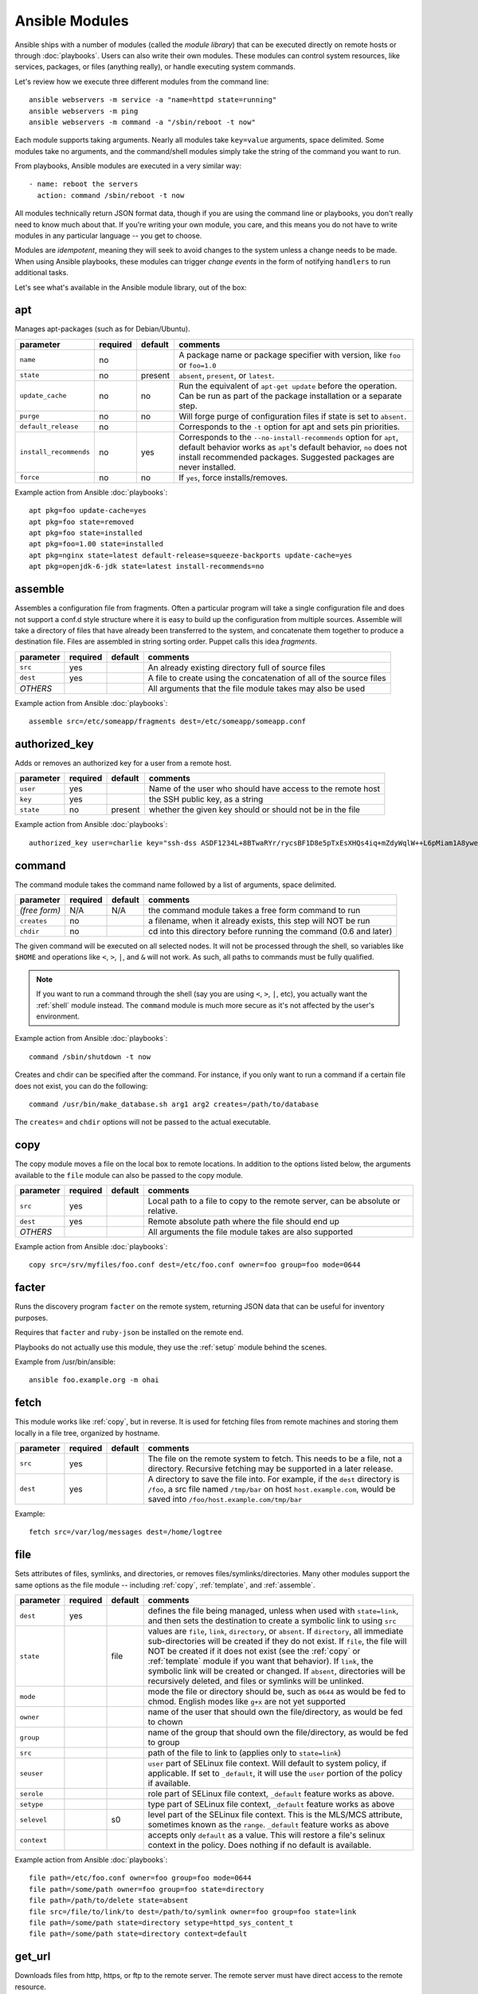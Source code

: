 Ansible Modules
===============

Ansible ships with a number of modules (called the *module library*)
that can be executed directly on remote hosts or through :doc:`playbooks`.
Users can also write their own modules.   These modules can control system
resources, like services, packages, or files (anything really), or
handle executing system commands.

Let's review how we execute three different modules from the command line::

    ansible webservers -m service -a "name=httpd state=running"
    ansible webservers -m ping
    ansible webservers -m command -a "/sbin/reboot -t now"

Each module supports taking arguments.  Nearly all modules take ``key=value``
arguments, space delimited.  Some modules take no arguments, and the
command/shell modules simply take the string of the command you want to run.

From playbooks, Ansible modules are executed in a very similar way::

    - name: reboot the servers
      action: command /sbin/reboot -t now

All modules technically return JSON format data, though if you are using the
command line or playbooks, you don't really need to know much about
that.  If you're writing your own module, you care, and this means you do
not have to write modules in any particular language -- you get to choose.

Modules are *idempotent*, meaning they will seek to avoid changes to
the system unless a change needs to be made.  When using Ansible
playbooks, these modules can trigger *change events* in the form of
notifying ``handlers`` to run additional tasks.

Let's see what's available in the Ansible module library, out of the box:

.. _apt:

apt
```

Manages apt-packages (such as for Debian/Ubuntu).

+------------------------+----------+---------+------------------------------------------------------------------------------+
| parameter              | required | default | comments                                                                     |
+========================+==========+=========+==============================================================================+
| ``name``               | no       |         | A package name or package specifier with version, like ``foo`` or ``foo=1.0``|
+------------------------+----------+---------+------------------------------------------------------------------------------+
| ``state``              | no       | present | ``absent``, ``present``, or ``latest``.                                      |
+------------------------+----------+---------+------------------------------------------------------------------------------+
| ``update_cache``       | no       | no      | Run the equivalent of ``apt-get update`` before the operation.               |
|                        |          |         | Can be run as part of the package installation or a separate step.           |
+------------------------+----------+---------+------------------------------------------------------------------------------+
| ``purge``              | no       | no      | Will forge purge of configuration files if state is set to ``absent``.       |
+------------------------+----------+---------+------------------------------------------------------------------------------+
| ``default_release``    | no       |         | Corresponds to the ``-t`` option for apt and sets pin priorities.            |
+------------------------+----------+---------+------------------------------------------------------------------------------+
| ``install_recommends`` | no       | yes     | Corresponds to the ``--no-install-recommends`` option for ``apt``, default   |
|                        |          |         | behavior works as ``apt``'s default behavior, ``no`` does not install        |
|                        |          |         | recommended packages.  Suggested packages are never installed.               |
+------------------------+----------+---------+------------------------------------------------------------------------------+
| ``force``              | no       | no      | If ``yes``, force installs/removes.                                          |
+------------------------+----------+---------+------------------------------------------------------------------------------+


Example action from Ansible :doc:`playbooks`::

    apt pkg=foo update-cache=yes
    apt pkg=foo state=removed
    apt pkg=foo state=installed
    apt pkg=foo=1.00 state=installed
    apt pkg=nginx state=latest default-release=squeeze-backports update-cache=yes
    apt pkg=openjdk-6-jdk state=latest install-recommends=no

.. _assemble:

assemble
````````

.. versionadded:: 0.5

Assembles a configuration file from fragments.  Often a particular
program will take a single configuration file and does not support a
conf.d style structure where it is easy to build up the configuration
from multiple sources. Assemble will take a directory of files that
have already been transferred to the system, and concatenate them
together to produce a destination file.  Files are assembled in string
sorting order.  Puppet calls this idea *fragments*.

+--------------------+----------+---------+----------------------------------------------------------------------------+
| parameter          | required | default | comments                                                                   |
+====================+==========+=========+============================================================================+
| ``src``            | yes      |         | An already existing directory full of source files                         |
+--------------------+----------+---------+----------------------------------------------------------------------------+
| ``dest``           | yes      |         | A file to create using the concatenation of all of the source files        |
+--------------------+----------+---------+----------------------------------------------------------------------------+
| *OTHERS*           |          |         | All arguments that the file module takes may also be used                  |
+--------------------+----------+---------+----------------------------------------------------------------------------+

Example action from Ansible :doc:`playbooks`::

    assemble src=/etc/someapp/fragments dest=/etc/someapp/someapp.conf


.. _authorized_key:

authorized_key
``````````````
.. versionadded:: 0.5

Adds or removes an authorized key for a user from a remote host.

+--------------------+----------+---------+----------------------------------------------------------------------------+
| parameter          | required | default | comments                                                                   |
+====================+==========+=========+============================================================================+
| ``user``           | yes      |         | Name of the user who should have access to the remote host                 |
+--------------------+----------+---------+----------------------------------------------------------------------------+
| ``key``            | yes      |         | the SSH public key, as a string                                            |
+--------------------+----------+---------+----------------------------------------------------------------------------+
| ``state``          | no       | present | whether the given key should or should not be in the file                  |
+--------------------+----------+---------+----------------------------------------------------------------------------+

Example action from Ansible :doc:`playbooks`::

    authorized_key user=charlie key="ssh-dss ASDF1234L+8BTwaRYr/rycsBF1D8e5pTxEsXHQs4iq+mZdyWqlW++L6pMiam1A8yweP+rKtgjK2httVS6GigVsuWWfOd7/sdWippefq74nppVUELHPKkaIOjJNN1zUHFoL/YMwAAAEBALnAsQN10TNGsRDe5arBsW8cTOjqLyYBcIqgPYTZW8zENErFxt7ij3fW3Jh/sCpnmy8rkS7FyK8ULX0PEy/2yDx8/5rXgMIICbRH/XaBy9Ud5bRBFVkEDu/r+rXP33wFPHjWjwvHAtfci1NRBAudQI/98DbcGQw5HmE89CjgZRo5ktkC5yu/8agEPocVjdHyZr7PaHfxZGUDGKtGRL2QzRYukCmWo1cZbMBHcI5FzImvTHS9/8B3SATjXMPgbfBuEeBwuBK5EjL+CtHY5bWs9kmYjmeo0KfUMH8hY4MAXDoKhQ7DhBPIrcjS5jPtoGxIREZjba67r6/P2XKXaCZH6Fc= charlie@example.org 2011-01-17"

.. _command:


command
```````

The command module takes the command name followed by a list of
arguments, space delimited.

+--------------------+----------+---------+----------------------------------------------------------------------------+
| parameter          | required | default | comments                                                                   |
+====================+==========+=========+============================================================================+
| *(free form)*      | N/A      | N/A     | the command module takes a free form command to run                        |
+--------------------+----------+---------+----------------------------------------------------------------------------+
| ``creates``        | no       |         | a filename, when it already exists, this step will NOT be run              |
+--------------------+----------+---------+----------------------------------------------------------------------------+
| ``chdir``          | no       |         | cd into this directory before running the command (0.6 and later)          |
+--------------------+----------+---------+----------------------------------------------------------------------------+

The given command will be executed on all selected nodes.  It will not
be processed through the shell, so variables like ``$HOME`` and
operations like ``<``, ``>``, ``|``, and ``&`` will not work.  As
such, all paths to commands must be fully qualified.

.. note::
   If you want to run a command through the shell (say you are using
   ``<``, ``>``, ``|``, etc), you actually want the :ref:`shell`
   module instead. The ``command`` module is much more secure as it's
   not affected by the user's environment.

Example action from Ansible :doc:`playbooks`::

    command /sbin/shutdown -t now

Creates and chdir can be specified after the command.  For instance,
if you only want to run a command if a certain file does not exist,
you can do the following::

    command /usr/bin/make_database.sh arg1 arg2 creates=/path/to/database

The ``creates=`` and ``chdir`` options will not be passed to the actual executable.


.. _copy:

copy
````

The copy module moves a file on the local box to remote locations.  In addition to the options
listed below, the arguments available to the ``file`` module can also be passed to the copy
module.

+--------------------+----------+---------+----------------------------------------------------------------------------+
| parameter          | required | default | comments                                                                   |
+====================+==========+=========+============================================================================+
| ``src``            | yes      |         | Local path to a file to copy to the remote server, can be absolute or      |
|                    |          |         | relative.                                                                  |
+--------------------+----------+---------+----------------------------------------------------------------------------+
| ``dest``           | yes      |         | Remote absolute path where the file should end up                          |
+--------------------+----------+---------+----------------------------------------------------------------------------+
| *OTHERS*           |          |         | All arguments the file module takes are also supported                     |
+--------------------+----------+---------+----------------------------------------------------------------------------+

Example action from Ansible :doc:`playbooks`::

    copy src=/srv/myfiles/foo.conf dest=/etc/foo.conf owner=foo group=foo mode=0644


.. _facter:

facter
``````

Runs the discovery program ``facter`` on the remote system, returning
JSON data that can be useful for inventory purposes.

Requires that ``facter`` and ``ruby-json`` be installed on the remote end.

Playbooks do not actually use this module, they use the :ref:`setup`
module behind the scenes.

Example from /usr/bin/ansible::

    ansible foo.example.org -m ohai

.. _fetch:

fetch
`````

This module works like :ref:`copy`, but in reverse.  It is used for
fetching files from remote machines and storing them locally in a file
tree, organized by hostname.

+--------------------+----------+---------+----------------------------------------------------------------------------+
| parameter          | required | default | comments                                                                   |
+====================+==========+=========+============================================================================+
| ``src``            | yes      |         | The file on the remote system to fetch.  This needs to be a file, not      |
|                    |          |         | a directory.  Recursive fetching may be supported in a later release.      |
+--------------------+----------+---------+----------------------------------------------------------------------------+
| ``dest``           | yes      |         | A directory to save the file into.  For example, if the ``dest`` directory |
|                    |          |         | is ``/foo``, a src file named ``/tmp/bar`` on host ``host.example.com``,   |
|                    |          |         | would  be saved into ``/foo/host.example.com/tmp/bar``                     |
+--------------------+----------+---------+----------------------------------------------------------------------------+

Example::

    fetch src=/var/log/messages dest=/home/logtree

.. _file:

file
````

Sets attributes of files, symlinks, and directories, or removes files/symlinks/directories.  Many other modules
support the same options as the file module -- including :ref:`copy`, :ref:`template`, and :ref:`assemble`.

+--------------------+----------+---------+----------------------------------------------------------------------------+
| parameter          | required | default | comments                                                                   |
+====================+==========+=========+============================================================================+
| ``dest``           | yes      |         | defines the file being managed, unless when used with ``state=link``, and  |
|                    |          |         | then sets the destination to create a symbolic link to using ``src``       |
+--------------------+----------+---------+----------------------------------------------------------------------------+
| ``state``          |          | file    | values are ``file``, ``link``, ``directory``, or ``absent``.               |
|                    |          |         | If ``directory``, all immediate sub-directories will be created if they do |
|                    |          |         | not exist.                                                                 |
|                    |          |         | If ``file``, the file will NOT be created if it does not exist             |
|                    |          |         | (see the :ref:`copy` or :ref:`template` module if you want that behavior). |
|                    |          |         | If ``link``, the symbolic link will be created or changed.                 |
|                    |          |         | If ``absent``, directories will be recursively deleted, and files or       |
|                    |          |         | symlinks will be unlinked.                                                 |
+--------------------+----------+---------+----------------------------------------------------------------------------+
| ``mode``           |          |         | mode the file or directory should be, such as ``0644`` as would be fed to  |
|                    |          |         | chmod.  English modes like ``g+x`` are not yet supported                   |
+--------------------+----------+---------+----------------------------------------------------------------------------+
| ``owner``          |          |         | name of the user that should own the file/directory, as would be fed to    |
|                    |          |         | chown                                                                      |
+--------------------+----------+---------+----------------------------------------------------------------------------+
| ``group``          |          |         | name of the group that should own the file/directory, as would be fed to   |
|                    |          |         | group                                                                      |
+--------------------+----------+---------+----------------------------------------------------------------------------+
| ``src``            |          |         | path of the file to link to (applies only to ``state=link``)               |
+--------------------+----------+---------+----------------------------------------------------------------------------+
| ``seuser``         |          |         | ``user`` part of SELinux file context.  Will default to system policy, if  |
|                    |          |         | applicable. If set to ``_default``, it will use the ``user`` portion of    |
|                    |          |         | the policy if available.                                                   |
+--------------------+----------+---------+----------------------------------------------------------------------------+
| ``serole``         |          |         | role part of SELinux file context, ``_default`` feature works as above.    |
+--------------------+----------+---------+----------------------------------------------------------------------------+
| ``setype``         |          |         | type part of SELinux file context, ``_default`` feature works as above     |
+--------------------+----------+---------+----------------------------------------------------------------------------+
| ``selevel``        |          | s0      | level part of the SELinux file context.  This is the MLS/MCS attribute,    |
|                    |          |         | sometimes known as the ``range``.  ``_default`` feature works as above     |
+--------------------+----------+---------+----------------------------------------------------------------------------+
| ``context``        |          |         | accepts only ``default`` as a value.  This will restore a file's selinux   |
|                    |          |         | context in the policy.  Does nothing if no default is available.           |
+--------------------+----------+---------+----------------------------------------------------------------------------+

Example action from Ansible :doc:`playbooks`::

    file path=/etc/foo.conf owner=foo group=foo mode=0644
    file path=/some/path owner=foo group=foo state=directory
    file path=/path/to/delete state=absent
    file src=/file/to/link/to dest=/path/to/symlink owner=foo group=foo state=link
    file path=/some/path state=directory setype=httpd_sys_content_t
    file path=/some/path state=directory context=default

.. _get_url:

get_url
```````

Downloads files from http, https, or ftp to the remote server.  The remote server must have direct
access to the remote resource.

+--------------------+----------+---------+----------------------------------------------------------------------------+
| parameter          | required | default | comments                                                                   |
+====================+==========+=========+============================================================================+
| ``url``            | yes      |         | http, https, or ftp URL                                                    |
+--------------------+----------+---------+----------------------------------------------------------------------------+
| ``dest``           | yes      |         | absolute path of where to download the file to.  If ``dest`` is a          |
|                    |          |         | directory, the basename of the file on the remote server will be used.     |
+--------------------+----------+---------+----------------------------------------------------------------------------+
| *OTHERS*           | no       |         | all arguments accepted by the file module also work here                   |
+--------------------+----------+---------+----------------------------------------------------------------------------+

Example action from Ansible :doc:`playbooks`::

    - name: Grab a bunch of jQuery stuff
       action: get_url url=http://code.jquery.com/$item  dest=${jquery_directory} mode=0444
       with_items:
       - jquery.min.js
       - mobile/latest/jquery.mobile.min.js
       - ui/jquery-ui-git.css

.. _git:

git
```

Deploys software (or files) from git checkouts.

+--------------------+----------+---------+----------------------------------------------------------------------------+
| parameter          | required | default | comments                                                                   |
+====================+==========+=========+============================================================================+
| ``repo``           | yes      |         | git, ssh, or http protocol address of the git repo                         |
+--------------------+----------+---------+----------------------------------------------------------------------------+
| ``dest``           | yes      |         | absolute path of where the repo should be checked out to                   |
+--------------------+----------+---------+----------------------------------------------------------------------------+
| ``version``        | no       | HEAD    | what version to check out -- either the git SHA, the literal string        |
|                    |          |         | ``HEAD``, branch name, or a tag name.                                      |
+--------------------+----------+---------+----------------------------------------------------------------------------+
| ``remote``         | no       | origin  | name of the remote branch                                                  |
+--------------------+----------+---------+----------------------------------------------------------------------------+

Example action from Ansible :doc:`playbooks`::

    git repo=git://foosball.example.org/path/to/repo.git dest=/srv/checkout version=release-0.22

.. _group:

group
`````

Adds or removes groups.

+--------------------+----------+---------+----------------------------------------------------------------------------+
| parameter          | required | default | comments                                                                   |
+====================+==========+=========+============================================================================+
| ``name``           | yes      |         | name of the group                                                          |
+--------------------+----------+---------+----------------------------------------------------------------------------+
| ``gid``            |          |         | optional git to set for the group                                          |
+--------------------+----------+---------+----------------------------------------------------------------------------+
| ``state``          |          | present | ``absent`` or ``present``                                                  |
+--------------------+----------+---------+----------------------------------------------------------------------------+
| ``system``         |          | no      | if ``yes``, indicates that the group being created is a system group.      |
+--------------------+----------+---------+----------------------------------------------------------------------------+

To control members of the group, see the users resource.

Example action from Ansible :doc:`playbooks`::

   group name=somegroup state=present

.. _mount:

mount
`````

The mount module controls active and configured mount points (fstab).

+--------------------+----------+---------+----------------------------------------------------------------------------+
| parameter          | required | default | comments                                                                   |
+====================+==========+=========+============================================================================+
| ``name``           | yes      |         | path to the mountpoint, ex: /mnt/foo                                       |
+--------------------+----------+---------+----------------------------------------------------------------------------+
| ``src``            | yes      |         | device to be mounted                                                       |
+--------------------+----------+---------+----------------------------------------------------------------------------+
| ``fstype``         | yes      |         | fstype                                                                     |
+--------------------+----------+---------+----------------------------------------------------------------------------+
| ``opts``           | no       |         | mount options (see fstab docs)                                             |
+--------------------+----------+---------+----------------------------------------------------------------------------+
| ``dump``           | no       |         | dump (see fstab docs)                                                      |
+--------------------+----------+---------+----------------------------------------------------------------------------+
| ``passno``         | no       |         | passno (see fstab docs)                                                    |
+--------------------+----------+---------+----------------------------------------------------------------------------+
| ``state``          | yes      |         | ``present``, ``absent``, ``mounted``, or ``unmounted``.  If                |
|                    |          |         | ``mounted``/``unmounted``, the device will be actively mounted or unmounted|
|                    |          |         | as well as just configured in fstab. ``absent``, and ``present``           |
|                    |          |         | only deal with fstab.                                                      |
+--------------------+----------+---------+----------------------------------------------------------------------------+

.. _mysql_db:

mysql_db
````````

Add or remove MySQL databases from a remote host.

+--------------------+----------+----------+-----------------------------------------------------------------------------+
| parameter          | required | default  | comments                                                                    |
+====================+==========+==========+=============================================================================+
| ``name``           | yes      |           | name of the database to add or remove                                      |
+--------------------+----------+-----------+----------------------------------------------------------------------------+
| ``login_user``     | no       |           | user used to authenticate with                                             |
+--------------------+----------+-----------+----------------------------------------------------------------------------+
| ``login_password`` | no       |           | password used to authenticate with                                         |
+--------------------+----------+-----------+----------------------------------------------------------------------------+
| ``login_host``     | no       | localhost | host running the database                                                  |
+--------------------+----------+-----------+----------------------------------------------------------------------------+
| ``state``          | no       | present   | ``absent`` or ``present``                                                  |
+--------------------+----------+-----------+----------------------------------------------------------------------------+
| ``collation``      | no       |           | collation mode                                                             |
+--------------------+----------+-----------+----------------------------------------------------------------------------+
| ``encoding``       | no       |           | encoding mode                                                              |
+--------------------+----------+-----------+----------------------------------------------------------------------------+

Example action from Ansible :doc:`playbooks`::

   - name: Create database
     action: mysql_db loginpass=$mysql_root_password db=bobdata state=present


mysql_user
``````````

Adds or removes a user from a MySQL database.

+---------------------+----------+------------+----------------------------------------------------------------------------+
| parameter           | required | default    | comments                                                                   |
+=====================+==========+============+============================================================================+
| ``name``            | yes      |            | name of the user (role) to add or remove                                   |
+---------------------+----------+------------+----------------------------------------------------------------------------+
| ``password``        | yes      |            | set the user's password                                                    |
+---------------------+----------+------------+----------------------------------------------------------------------------+
| ``db``              | yes      |            | name of an existing database to grant user access to                       |
+---------------------+----------+------------+----------------------------------------------------------------------------+
| ``login_user``      | no       |            | user (role) used to authenticate with                                      |
+---------------------+----------+------------+----------------------------------------------------------------------------+
| ``login_password``  | no       |            | password used to authenticate with                                         |
+---------------------+----------+------------+----------------------------------------------------------------------------+
| ``login_host``      | no       | localhost  | host running MySQL. Default (blank) implies localhost                      |
+---------------------+----------+------------+----------------------------------------------------------------------------+
| ``priv``            | no       |            | MySQL privileges string                                                    |
+---------------------+----------+------------+----------------------------------------------------------------------------+
| ``state``           | no       | present    | ``absent`` or ``present``                                                  |
+---------------------+----------+------------+----------------------------------------------------------------------------+

Example action from Ansible :doc:`playbooks`::

    - name: Create database user
      action: mysql_user loginpass=$mysql_root_password name=bob passwd=12345 priv=*.*:ALL state=present

    - name: Ensure no user named 'sally' exists
      action: mysql_user loginpass=$mysql_root_password name=sally state=absent


.. _ohai:

ohai
````

Similar to the :ref:`facter` module, this returns JSON inventory data.
Ohai data is a bit more verbose and nested than facter.

Requires that *ohai* be installed on the remote end.

Playbooks should not call the ohai module, playbooks call the
:ref:`setup` module behind the scenes instead.

Example::

    ansible foo.example.org -m ohai

.. _ping:

ping
````

A trivial test module, this module always returns *pong* on successful
contact.  It does not make sense in playbooks, but is useful from
/usr/bin/ansible::

    ansible webservers -m ping

.. postgresql_db:

postgresql_db
`````````````

Add or remove PostgreSQL databases from a remote host.

The default authentication assumes that you are either logging in as or
sudo'ing to the postgres account on the host.

This module uses psycopg2, a Python PostgreSQL database adapter. You must
ensure that psycopg2 is installed on the host before using this module. If
the remote host is the PostgreSQL server (which is the default case), then
PostgreSQL must also be installed on the remote host. For Ubuntu-based systems,
install the postgresql, libpq-dev, and python-psycopg2 packages on the remote
host before using this module.


+--------------------+----------+----------+----------------------------------------------------------------------------+
| parameter          | required | default  | comments                                                                   |
+====================+==========+==========+============================================================================+
| ``name``           | yes      |          | name of the database to add or remove                                      |
+--------------------+----------+----------+----------------------------------------------------------------------------+
| ``login_user``     | no       | postgres | user (role) used to authenticate with PostgreSQL                           |
+--------------------+----------+----------+----------------------------------------------------------------------------+
| ``login_password`` | no       |          | password used to authenticate with PostgreSQL                              |
+--------------------+----------+----------+----------------------------------------------------------------------------+
| ``login_host``     | no       |          | host running PostgreSQL. Default (blank) implies localhost                 |
+--------------------+----------+----------+----------------------------------------------------------------------------+
| ``state``          |          | present  | ``absent`` or ``present``                                                  |
+--------------------+----------+----------+----------------------------------------------------------------------------+

Example action from Ansible :doc:`playbooks`::

    postgresql_db db=acme


.. postgresql_user:

postgresql_user
```````````````

Add or remove PostgreSQL users (roles) from a remote host, and grant the users
access to an existing database.

The default authentication assumes that you are either logging in as or
sudo'ing to the postgres account on the host.

This module uses psycopg2, a Python PostgreSQL database adapter. You must
ensure that psycopg2 is installed on the host before using this module. If
the remote host is the PostgreSQL server (which is the default case), then
PostgreSQL must also be installed on the remote host. For Ubuntu-based systems,
install the postgresql, libpq-dev, and python-psycopg2 packages on the remote
host before using this module.

+--------------------+----------+----------+----------------------------------------------------------------------------+
| parameter          | required | default  | comments                                                                   |
+====================+==========+==========+============================================================================+
| ``name``           | yes      |          | name of the user (role) to add or remove                                   |
+--------------------+----------+----------+----------------------------------------------------------------------------+
| ``password``       | yes      |          | set the user's password                                                    |
+--------------------+----------+----------+----------------------------------------------------------------------------+
| ``db``             | yes      |          | name of an existing database to grant user access to                       |
+--------------------+----------+----------+----------------------------------------------------------------------------+
| ``login_user``     | no       | postgres | user (role) used to authenticate with PostgreSQL                           |
+--------------------+----------+----------+----------------------------------------------------------------------------+
| ``login_password`` | no       |          | password used to authenticate with PostgreSQL                              |
+--------------------+----------+----------+----------------------------------------------------------------------------+
| ``login_host``     | no       |          | host running PostgreSQL. Default (blank) implies localhost                 |
+--------------------+----------+----------+----------------------------------------------------------------------------+
| ``state``          |          | present  | ``absent`` or ``present``                                                  |
+--------------------+----------+----------+----------------------------------------------------------------------------+


Example action from Ansible :doc:`playbooks`::

    postgresql_user db=acme user=django password=ceec4eif7ya

.. _raw:

raw
```

Executes a low-down and dirty SSH command, not going through the module subsystem.

This is useful and should only be done in two cases.  The first case is installing
python-simplejson on older (python 2.4 and before) hosts that need it as a dependency
to run modules, since nearly all core modules require it.  Another is speaking to any
devices such as routers that do not have any Python installed.  In any other case,
using the :ref:`shell` or :ref:`command` module is much more appropriate.

Arguments given to ``raw`` are run directly through the configured
remote shell and only output is returned.  There is no error detection
or change handler support for this module.

Example from /usr/bin/ansible to bootstrap a legacy python 2.4 host::

    ansible newhost.example.com raw -a "yum install python-simplejson"

.. _service:

service
```````

Controls services on remote machines.

+--------------------+----------+---------+----------------------------------------------------------------------------+
| parameter          | required | default | comments                                                                   |
+====================+==========+=========+============================================================================+
| ``name``           | yes      |         | name of the service                                                        |
+--------------------+----------+---------+----------------------------------------------------------------------------+
| ``state``          | no       | started | ``started``, ``stopped``, ``reloaded``, or ``restarted``.                  |
|                    |          |         | ``started``/``stopped`` are idempotent actions that will not run commands  |
|                    |          |         | unless necessary. ``restarted`` will always bounce the service,            |
|                    |          |         | ``reloaded`` will always reload.                                           |
+--------------------+----------+---------+----------------------------------------------------------------------------+
| ``enabled``        | no       |         | Whether the service should start on boot.  Either ``yes`` or ``no``.       |
+--------------------+----------+---------+----------------------------------------------------------------------------+

Example action from Ansible :doc:`playbooks`::

    service name=httpd state=started
    service name=httpd state=stopped
    service name=httpd state=restarted
    service name=httpd state=reloaded

.. _setup:

setup
`````

This module is automatically called by playbooks to gather useful variables about remote hosts that can be used
in playbooks.  It can also be executed directly by /usr/bin/ansible to check what variables are available
to a host.

Ansible provides many *facts* about the system, automatically.

Some of the variables that are supplied are listed below.  These in
particular are from a VMWare Fusion 4 VM running CentOS 6.2::

    "ansible_architecture": "x86_64",
    "ansible_distribution": "CentOS",
    "ansible_distribution_release": "Final",
    "ansible_distribution_version": "6.2",
    "ansible_eth0": {
        "ipv4": {
            "address": "REDACTED",
            "netmask": "255.255.255.0"
        },
        "ipv6": [
            {
                "address": "REDACTED",
                "prefix": "64",
                "scope": "link"
            }
        ],
        "macaddress": "REDACTED"
    },
    "ansible_form_factor": "Other",
    "ansible_fqdn": "localhost.localdomain",
    "ansible_hostname": "localhost",
    "ansible_interfaces": [
        "lo",
        "eth0"
    ],
    "ansible_kernel": "2.6.32-220.2.1.el6.x86_64",
    "ansible_lo": {
        "ipv4": {
            "address": "127.0.0.1",
            "netmask": "255.0.0.0"
        },
        "ipv6": [
            {
                "address": "::1",
                "prefix": "128",
                "scope": "host"
            }
        ],
    "ansible_machine": "x86_64",
    "ansible_memfree_mb": 89,
    "ansible_memtotal_mb": 993,
    "ansible_processor": [
        "Intel(R) Core(TM) i7-2677M CPU @ 1.80GHz"
    ],
    "ansible_processor_cores": "NA",
    "ansible_processor_count": 1,
    "ansible_product_name": "VMware Virtual Platform",
    "ansible_product_serial": "REDACTED",
    "ansible_product_uuid": "REDACTED",
    "ansible_product_version": "None",
    "ansible_python_version": "2.6.6",
    "ansible_product_version": "None",
    "ansible_python_version": "2.6.6",
    "ansible_ssh_host_key_dsa_public": REDACTED",
    "ansible_ssh_host_key_rsa_public": "REDACTED",
    "ansible_swapfree_mb": 1822,
    "ansible_swaptotal_mb": 2015,
    "ansible_system": "Linux",
    "ansible_system_vendor": "VMware, Inc.",
    "ansible_virtualization_role": "None",
    "ansible_virtualization_type": "None",

More ansible facts will be added with successive releases.

If facter or ohai are installed, variables from these programs will
also be snapshotted into the JSON file for usage in templating. These
variables are prefixed with ``facter_`` and ``ohai_`` so it's easy to
tell their source.

All variables are bubbled up to the caller.  Using the ansible facts and choosing
to not install facter and ohai means you can avoid ruby-dependencies
on your remote systems.

Example action from `/usr/bin/ansible`::

    ansible testserver -m setup


.. _shell:

shell
`````

The ``shell`` module takes the command name followed by a list of
arguments, space delimited.  It is almost exactly like the command module
but runs the command through the user's configured shell on the remote node.

+--------------------+----------+---------+----------------------------------------------------------------------------+
| parameter          | required | default | comments                                                                   |
+====================+==========+=========+============================================================================+
| *(free form)*      | N/A      | N/A     | the command module takes a free form command to run                        |
+--------------------+----------+---------+----------------------------------------------------------------------------+
| ``creates``        | no       |         | a filename, when it already exists, this step will NOT be run              |
+--------------------+----------+---------+----------------------------------------------------------------------------+
| ``chdir``          | no       |         | cd into this directory before running the command (0.6 and later)          |
+--------------------+----------+---------+----------------------------------------------------------------------------+

The given command will be executed on all selected nodes.

.. note::

   If you want to execute a command securely and predictably, it may
   be better to use the ``command`` module instead.  Best practices
   when writing playbooks will follow the trend of using ``command``
   unless ``shell`` is explicitly required.  When running *ad hoc*
   commands, use your best judgment.

Example action from a playbook::

    shell somescript.sh >> somelog.txt


.. _template:

template
````````

Templates a file out to a remote server.

+--------------------+----------+---------+----------------------------------------------------------------------------+
| parameter          | required | default | comments                                                                   |
+====================+==========+=========+============================================================================+
| ``src``            | yes      |         | Path of a Jinja2 formatted template on the local server.  This can be      |
|                    |          |         | a relative or absolute path.                                               |
+--------------------+----------+---------+----------------------------------------------------------------------------+
| ``dest``           | yes      |         | Location to render the template on the remote server                       |
+--------------------+----------+---------+----------------------------------------------------------------------------+
| *OTHERS*           |          |         | This module also supports all of the arguments to the file module          |
+--------------------+----------+---------+----------------------------------------------------------------------------+

Example action from a playbook::

    template src=/srv/mytemplates/foo.j2 dest=/etc/foo.conf owner=foo group=foo mode=0644


.. _user:

user
````

Creates user accounts, manipulates existing user accounts, and removes user accounts.

+--------------------+----------+---------+----------------------------------------------------------------------------+
| parameter          | required | default | comments                                                                   |
+====================+==========+=========+============================================================================+
| ``name``           | yes      |         | name of the user to create, remove, or edit                                |
+--------------------+----------+---------+----------------------------------------------------------------------------+
| ``comment``        |          |         | optionally sets the description of the user                                |
+--------------------+----------+---------+----------------------------------------------------------------------------+
| ``uid``            |          |         | optionally sets the uid of the user                                        |
+--------------------+----------+---------+----------------------------------------------------------------------------+
| ``group``          |          |         | optionally sets the user's primary group (takes a group name)              |
+--------------------+----------+---------+----------------------------------------------------------------------------+
| ``groups``         |          |         | puts the user in this comma-delimited list of groups                       |
+--------------------+----------+---------+----------------------------------------------------------------------------+
| ``append``         |          | no      | if ``yes``, will only add groups, not set them to just the list in         |
|                    |          |         | ``groups``                                                                 |
+--------------------+----------+---------+----------------------------------------------------------------------------+
| ``shell``          |          |         | optionally set the user's shell                                            |
+--------------------+----------+---------+----------------------------------------------------------------------------+
| ``createhome``     |          | yes     | unless ``no``, a home directory will be made for the user                  |
+--------------------+----------+---------+----------------------------------------------------------------------------+
| ``home``           |          |         | sets where the user's homedir should be, if not the default                |
+--------------------+----------+---------+----------------------------------------------------------------------------+
| ``password``       |          |         | optionally set the user's password to this crypted value.  See the user's  |
|                    |          |         | example in the github examples directory for what this looks like in a     |
|                    |          |         | playbook                                                                   |
+--------------------+----------+---------+----------------------------------------------------------------------------+
| ``state``          |          | present | when ``absent``, removes the user.                                         |
+--------------------+----------+---------+----------------------------------------------------------------------------+
| ``system``         |          | no      | only when initially creating, setting this to ``yes`` makes the user a     |
|                    |          |         | system account.  This setting cannot be changed on existing users.         |
+--------------------+----------+---------+----------------------------------------------------------------------------+
| ``force``          |          | no      | when used with ``state=absent``, behavior is as with ``userdel --force``   |
+--------------------+----------+---------+----------------------------------------------------------------------------+
| ``remove``         |          | no      | when used with ``state=remove``, behavior is as with ``userdel --remove``  |
+--------------------+----------+---------+----------------------------------------------------------------------------+

Example action from Ansible :doc:`playbooks`::

    user name=mdehaan comment=awesome passwd=awWxVV.JvmdHw createhome=yes
    user name=mdehaan groups=wheel,skynet
    user name=mdehaan state=absent force=yes

.. _virt:

virt
````

Manages virtual machines supported by libvirt.  Requires that libvirt be installed
on the managed machine.

+--------------------+----------+---------+----------------------------------------------------------------------------+
| parameter          | required | default | comments                                                                   |
+====================+==========+=========+============================================================================+
| ``name``           | yes      |         | name of the guest VM being managed                                         |
+--------------------+----------+---------+----------------------------------------------------------------------------+
| ``state``          |          |         | ``running``, ``shutdown``, ``destroyed``, or ``undefined``.                |
|                    |          |         | Note that there may be some lag for state requests like ``shutdown``       |
|                    |          |         | since these refer only to VM states.                                       |
|                    |          |         | After starting a guest, it may not be immediately accessible.              |
+--------------------+----------+---------+----------------------------------------------------------------------------+
| ``command``        |          |         | in addition to state management, various non-idempotent commands are       |
|                    |          |         | available.  See examples below.                                            |
+--------------------+----------+---------+----------------------------------------------------------------------------+

Example action from Ansible :doc:`playbooks`::

    virt guest=alpha state=running
    virt guest=alpha state=shutdown
    virt guest=alpha state=destroyed
    virt guest=alpha state=undefined

Example guest management commands from /usr/bin/ansible::

    ansible host -m virt -a "guest=foo command=status"
    ansible host -m virt -a "guest=foo command=pause"
    ansible host -m virt -a "guest=foo command=unpause"
    ansible host -m virt -a "guest=foo command=get_xml"
    ansible host -m virt -a "guest=foo command=autostart"

Example host (hypervisor) management commands from /usr/bin/ansible::

    ansible host -m virt -a "command=freemem"
    ansible host -m virt -a "command=list_vms"
    ansible host -m virt -a "command=info"
    ansible host -m virt -a "command=nodeinfo"
    ansible host -m virt -a "command=virttype"

.. _yum:

yum
```

Will *install*, *upgrade*, *remove*, and *list* packages with the yum
package manager.

+--------------------+----------+---------+----------------------------------------------------------------------------+
| parameter          | required | default | comments                                                                   |
+====================+==========+=========+============================================================================+
| ``name``           | yes      |         | package name, or package specifier with version, like ``name-1.0``         |
+--------------------+----------+---------+----------------------------------------------------------------------------+
| ``state``          |          | present | ``present``, ``latest``, or ``absent``.                                    |
+--------------------+----------+---------+----------------------------------------------------------------------------+
| ``list``           |          |         | various non-idempotent commands for usage with /usr/bin/ansible and not    |
|                    |          |         | playbooks.  See examples below.                                            |
+--------------------+----------+---------+----------------------------------------------------------------------------+

Example action from Ansible :doc:`playbooks`::

    yum name=httpd state=latest
    yum name=httpd state=removed
    yum name=httpd state=installed


Writing your own modules
````````````````````````

See :doc:`moduledev`.

.. seealso::

   :doc:`examples`
       Examples of using modules in /usr/bin/ansible
   :doc:`playbooks`
       Examples of using modules with /usr/bin/ansible-playbook
   :doc:`moduledev`
       How to write your own modules
   :doc:`api`
       Examples of using modules with the Python API
   `Mailing List <http://groups.google.com/group/ansible-project>`_
       Questions? Help? Ideas?  Stop by the list on Google Groups
   `irc.freenode.net <http://irc.freenode.net>`_
       #ansible IRC chat channel
